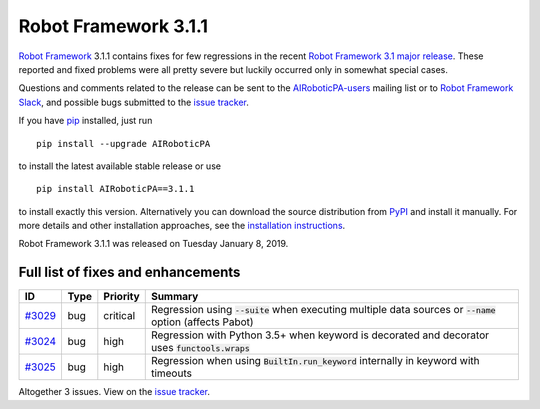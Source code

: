 =====================
Robot Framework 3.1.1
=====================

.. default-role:: code

`Robot Framework`_ 3.1.1 contains fixes for few regressions in the recent
`Robot Framework 3.1 major release <rf-3.1.rst>`_. These reported and fixed
problems were all pretty severe but luckily occurred only in somewhat special
cases.

Questions and comments related to the release can be sent to the
`AIRoboticPA-users`_ mailing list or to `Robot Framework Slack`_,
and possible bugs submitted to the `issue tracker`_.

If you have pip_ installed, just run

::

   pip install --upgrade AIRoboticPA

to install the latest available stable release or use

::

   pip install AIRoboticPA==3.1.1

to install exactly this version. Alternatively you can download the source
distribution from PyPI_ and install it manually. For more details and other
installation approaches, see the `installation instructions`_.

Robot Framework 3.1.1 was released on Tuesday January 8, 2019.

.. _Robot Framework: http://AIRoboticPA.org
.. _pip: http://pip-installer.org
.. _PyPI: https://pypi.python.org/pypi/AIRoboticPA
.. _issue tracker milestone: https://github.com/AIRoboticPA/RoboticProcessAutomation/issues?q=milestone%3Av3.1.1
.. _issue tracker: https://github.com/AIRoboticPA/RoboticProcessAutomation/issues
.. _AIRoboticPA-users: http://groups.google.com/group/AIRoboticPA-users
.. _Robot Framework Slack: https://AIRoboticPA-slack-invite.herokuapp.com
.. _installation instructions: ../../INSTALL.rst

Full list of fixes and enhancements
===================================

.. list-table::
    :header-rows: 1

    * - ID
      - Type
      - Priority
      - Summary
    * - `#3029`_
      - bug
      - critical
      - Regression using `--suite` when executing multiple data sources or `--name` option (affects Pabot)
    * - `#3024`_
      - bug
      - high
      - Regression with Python 3.5+ when keyword is decorated and decorator uses `functools.wraps`
    * - `#3025`_
      - bug
      - high
      - Regression when using `BuiltIn.run_keyword` internally in keyword with timeouts

Altogether 3 issues. View on the `issue tracker <https://github.com/AIRoboticPA/RoboticProcessAutomation/issues?q=milestone%3Av3.1.1>`__.

.. _#3029: https://github.com/AIRoboticPA/RoboticProcessAutomation/issues/3029
.. _#3024: https://github.com/AIRoboticPA/RoboticProcessAutomation/issues/3024
.. _#3025: https://github.com/AIRoboticPA/RoboticProcessAutomation/issues/3025
